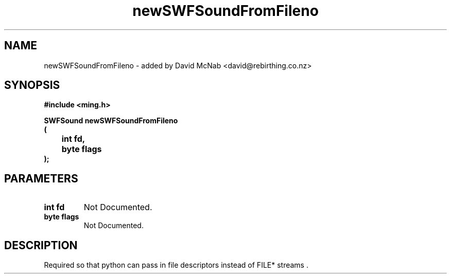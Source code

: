 .\" WARNING! THIS FILE WAS GENERATED AUTOMATICALLY BY c2man!
.\" DO NOT EDIT! CHANGES MADE TO THIS FILE WILL BE LOST!
.TH "newSWFSoundFromFileno" 3 "1 October 2008" "c2man sound.c"
.SH "NAME"
newSWFSoundFromFileno \- added by David McNab <david@rebirthing.co.nz>
.SH "SYNOPSIS"
.ft B
#include <ming.h>
.br
.sp
SWFSound newSWFSoundFromFileno
.br
(
.br
	int fd,
.br
	byte flags
.br
);
.ft R
.SH "PARAMETERS"
.TP
.B "int fd"
Not Documented.
.TP
.B "byte flags"
Not Documented.
.SH "DESCRIPTION"
Required so that python can pass in file descriptors instead of FILE* streams .
